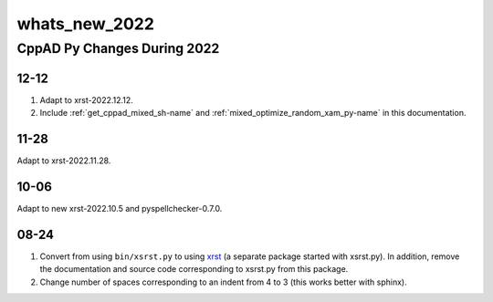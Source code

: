 .. _whats_new_2022-name:

!!!!!!!!!!!!!!
whats_new_2022
!!!!!!!!!!!!!!

.. raw:: html

   <a href="_sources/whats_new_2022.rst.txt">View page source</a>

.. meta::
   :keywords: whats_new_2022, cppad, py, changes, during, 2022

.. index:: whats_new_2022, cppad, py, changes, during, 2022

.. _whats_new_2022-title:

CppAD Py Changes During 2022
############################

.. _whats_new_2022@12-12:

12-12
*****
#. Adapt to xrst-2022.12.12.
#. Include :ref:`get_cppad_mixed_sh-name` and
   :ref:`mixed_optimize_random_xam_py-name` in this documentation.

.. _whats_new_2022@11-28:

11-28
*****
Adapt to xrst-2022.11.28.

.. _whats_new_2022@10-06:

10-06
*****
Adapt to new xrst-2022.10.5 and pyspellchecker-0.7.0.

.. _whats_new_2022@08-24:

08-24
*****
1. Convert from using ``bin/xsrst.py`` to using xrst_
   (a separate package started with xsrst.py).
   In addition, remove the documentation and source code corresponding
   to xsrst.py from this package.
2. Change number of spaces corresponding to an indent from 4 to 3
   (this works better with sphinx).

.. _xrst: https://bradbell.github.io/xrst
